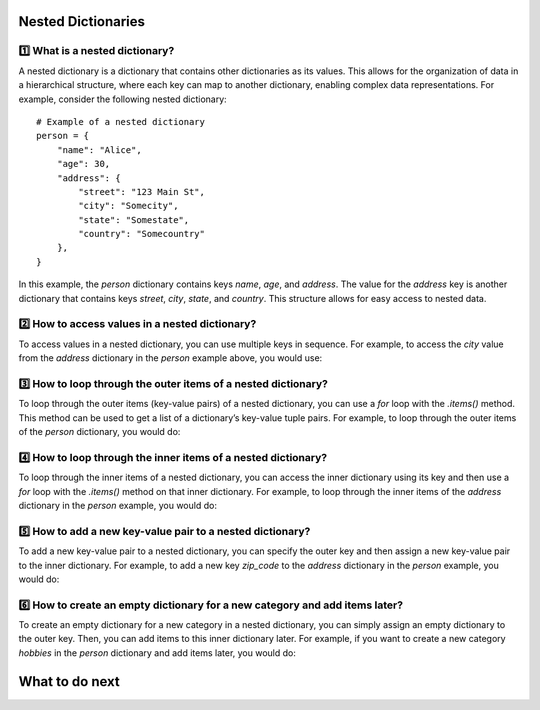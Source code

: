 Nested Dictionaries
====================

1️⃣ What is a nested dictionary?
++++++++++++++++++++++++++++
A nested dictionary is a dictionary that contains other dictionaries as its values. This allows for the organization of data in a hierarchical structure, where each key can map to another dictionary, enabling complex data representations.
For example, consider the following nested dictionary:

::

    # Example of a nested dictionary
    person = {
        "name": "Alice",
        "age": 30,
        "address": {
            "street": "123 Main St",
            "city": "Somecity",
            "state": "Somestate",
            "country": "Somecountry"
        },
    }

In this example, the `person` dictionary contains keys `name`, `age`, and `address`. The value for the `address` key is another dictionary that contains keys `street`, `city`, `state`, and `country`. 
This structure allows for easy access to nested data.

2️⃣ How to access values in a nested dictionary?
++++++++++++++++++++++++++++++++++++++++++++
To access values in a nested dictionary, you can use multiple keys in sequence. 
For example, to access the `city` value from the `address` dictionary in the `person` example above, you would use:

.. activecode:: review-2-mooc_nested
    
    Accessing a value in a nested dictionary
    ~~~~
    person = {
    "name": "Alice",
    "age": 30,
    "address": {
        "street": "123 Main St",
        "city": "Somecity",
        "state": "Somestate",
        "country": "Somecountry"
        },
    }

    # To access values in a nested dictionary, you can use multiple keys in sequence. 
    # To access the `city` value from the `address` dictionary in the `person` example above, you would use:

    city = person["address"]["city"]
    print(city)  # Output: Somecity



3️⃣ How to loop through the outer items of a nested dictionary?
++++++++++++++++++++++++++++++++++++++++++++++++++++++++++++++
To loop through the outer items (key-value pairs) of a nested dictionary, you can use a `for` loop with the `.items()` method. This method can be used to get a list of a dictionary’s key-value tuple pairs.
For example, to loop through the outer items of the `person` dictionary, you would do:

.. activecode:: review-3-mooc_nested

    Looping through the outer items of a nested dictionary
    ~~~~
    person = {
    "name": "Alice",
    "age": 30,
    "address": {
        "street": "123 Main St",
        "city": "Somecity",
        "state": "Somestate",
        "country": "Somecountry"
        },
    }

    # To loop through the outer items (key-value pairs) of a nested dictionary, you can use a `for` loop with the `.items()` method. This method returns a view object that displays a list of a dictionary's key-value tuple pairs.
    # To loop through the outer items of the `person` dictionary, you would do:

    for outer_key, outer_value in person.items():
        # This will print each key and its corresponding value in the `person` dictionary, including the nested dictionary under the `address` key.
        print(f"{outer_key}: {outer_value}")


4️⃣ How to loop through the inner items of a nested dictionary?
++++++++++++++++++++++++++++++++++++++++++++++++++++++++++++++
To loop through the inner items of a nested dictionary, you can access the inner dictionary using its key and then use a `for` loop with the `.items()` method on that inner dictionary.
For example, to loop through the inner items of the `address` dictionary in the `person` example, you would do:

.. activecode:: review-4-mooc_nested

    Looping through the inner items of a nested dictionary
    ~~~~
    person = {
    "name": "Alice",
    "age": 30,
    "address": {
        "street": "123 Main St",
        "city": "Somecity",
        "state": "Somestate",
        "country": "Somecountry"
        },
    }

    # To loop through the inner items of a nested dictionary, you can access the inner dictionary using its key and then use a `for` loop with the `.items()` method on that inner dictionary.
    # To loop through the inner items of the `address` dictionary in the `person` example, you would do:

    
    for inner_key, inner_value in person["address"].items():
        # This will print each key and its corresponding value in the `address` dictionary, allowing you to access all the inner items.
        print(f"{inner_key}: {inner_value}")




5️⃣ How to add a new key-value pair to a nested dictionary?
++++++++++++++++++++++++++++++++++++++++++++++++++++++++++++++
To add a new key-value pair to a nested dictionary, you can specify the outer key and then assign a new key-value pair to the inner dictionary.
For example, to add a new key `zip_code` to the `address` dictionary in the `person` example, you would do:

.. activecode:: review-5-mooc_nested

    Adding a new key-value pair to a nested dictionary
    ~~~~
    person = {
    "name": "Alice",
    "age": 30,
    "address": {
        "street": "123 Main St",
        "city": "Somecity",
        "state": "Somestate",
        "country": "Somecountry"
        },
    }

    # To add a new key-value pair to a nested dictionary, you can specify the outer key and then assign a new key-value pair to the inner dictionary.
    # For example, to add a new key `zip_code` to the `address` dictionary in the `person` example, you would do:
    
    person["address"]["zip_code"] = "12345"

    print(person["address"]["zip_code"])  # Output: 12345

6️⃣ How to create an empty dictionary for a new category and add items later?
+++++++++++++++++++++++++++++++++++++++++++++++++++++++++++++++++++++++++
To create an empty dictionary for a new category in a nested dictionary, you can simply assign an empty dictionary to the outer key. Then, you can add items to this inner dictionary later.
For example, if you want to create a new category `hobbies` in the `person` dictionary and add items later, you would do:

.. activecode:: review-6-mooc_nested

    Creating an empty dictionary for a new category and adding items later
    ~~~~
    person = {
    "name": "Alice",
    "age": 30,
    "address": {
        "street": "123 Main St",
        "city": "Somecity",
        "state": "Somestate",
        "country": "Somecountry"
        },
    }

    # To create an empty dictionary for a new category in a nested dictionary, you can simply assign an empty dictionary to the outer key. 
    # Then, you can add items to this inner dictionary later.
    
    person["hobbies"] = {}  # Create an empty dictionary for the new category `hobbies`

    # Now you can add items to the `hobbies` category later
    person["hobbies"]["reading"] = "Fiction"
    person["hobbies"]["exercise"] = "Running"

    print(person["hobbies"])  # Output: {'reading': 'Fiction', 'exercise': 'Running'}


What to do next
===============

.. raw:: html

    <p>Click on the following link to finish the introduction: <b><a id="intro"> <font size="+1">Introduction</font></a></b></p>

.. raw:: html

    <script type="text/javascript" >

      window.onload = function() {

        a = document.getElementById("intro")
        a.href = "intro.html"
      };

    </script>